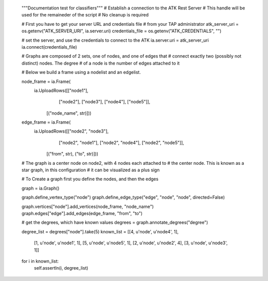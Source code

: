         """Documentation test for classifiers"""
        # Establish a connection to the ATK Rest Server
        # This handle will be used for the remaineder of the script
        # No cleanup is required

        # First you have to get your server URL and credentials file
        # from your TAP administrator
        atk_server_uri = os.getenv("ATK_SERVER_URI", ia.server.uri)
        credentials_file = os.getenv("ATK_CREDENTIALS", "")

        # set the server, and use the credentials to connect to the ATK
        ia.server.uri = atk_server_uri
        ia.connect(credentials_file)

        # Graphs are composed of 2 sets, one of nodes, and one of edges that
        # connect exactly two (possibly not distinct) nodes. The degree
        # of a node is the number of edges attached to it

        # Below we build a frame using a nodelist and an edgelist.


        node_frame = ia.Frame(
            ia.UploadRows([["node1"],
                           ["node2"],
                           ["node3"],
                           ["node4"],
                           ["node5"]],
                          [("node_name", str)]))
        edge_frame = ia.Frame(
            ia.UploadRows([["node2", "node3"],
                           ["node2", "node1"],
                           ["node2", "node4"],
                           ["node2", "node5"]],
                          [("from", str), ("to", str)]))

        # The graph is a center node on node2, with 4 nodes each attached to 
        # the center node. This is known as a star graph, in this configuration
        # it can be visualized as a plus sign

        # To Create a graph first you define the nodes, and then the edges

        graph = ia.Graph()

        graph.define_vertex_type("node")
        graph.define_edge_type("edge", "node", "node", directed=False)

        graph.vertices["node"].add_vertices(node_frame, "node_name")
        graph.edges["edge"].add_edges(edge_frame, "from", "to") 


        # get the degrees, which have known values
        degrees = graph.annotate_degrees("degree")


        degree_list = degrees["node"].take(5)
        known_list = [[4, u'node', u'node4', 1],
                      [1, u'node', u'node1', 1],
                      [5, u'node', u'node5', 1],
                      [2, u'node', u'node2', 4],
                      [3, u'node', u'node3', 1]]
        for i in known_list:
            self.assertIn(i, degree_list)


